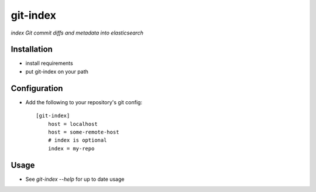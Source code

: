 git-index
=========

*index Git commit diffs and metadata into elasticsearch*

Installation
------------

* install requirements
* put git-index on your path

Configuration
-------------

* Add the following to your repository's git config::

    [git-index]
        host = localhost
        host = some-remote-host
        # index is optional
        index = my-repo

Usage
-----

* See `git-index --help` for up to date usage
